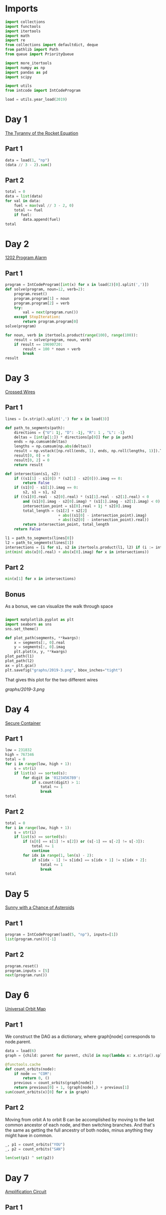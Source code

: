 #+PROPERTY: header-args:jupyter-python  :session aoc-2019 :kernel aoc
#+PROPERTY: header-args    :pandoc t

* Imports
#+begin_src jupyter-python
  import collections
  import functools
  import itertools
  import math
  import re
  from collections import defaultdict, deque
  from pathlib import Path
  from queue import PriorityQueue

  import more_itertools
  import numpy as np
  import pandas as pd
  import scipy

  import utils
  from intcode import IntCodeProgram

  load = utils.year_load(2019)
#+end_src

* Day 1
[[https://adventofcode.com/2019/day/1][The Tyranny of the Rocket Equation]]
** Part 1
#+begin_src jupyter-python
  data = load(1, "np")
  (data // 3 - 2).sum()
#+end_src

** Part 2
#+begin_src jupyter-python
  total = 0
  data = list(data)
  for val in data:
      fuel = max(val // 3 - 2, 0)
      total += fuel
      if fuel:
          data.append(fuel)
  total
#+end_src

* Day 2
[[https://adventofcode.com/2019/day/2][1202 Program Alarm]]
** Part 1
#+begin_src jupyter-python
  program = IntCodeProgram([int(x) for x in load(2)[0].split(',')])
  def solve(program, noun=12, verb=2):
      program.reset()
      program.program[1] = noun
      program.program[2] = verb
      try:
          val = next(program.run())
      except StopIteration:
          return program.program[0]
  solve(program)
#+end_src

#+begin_src jupyter-python
  for noun, verb in itertools.product(range(100), range(100)):
      result = solve(program, noun, verb)
      if result == 19690720:
          result = 100 * noun + verb
          break
  result
#+end_src

* Day 3
[[https://adventofcode.com/2019/day/3][Crossed Wires]]

** Part 1
#+begin_src jupyter-python
  lines = [x.strip().split(',') for x in load(3)]

  def path_to_segments(path):
      directions = {"U": 1j, "D": -1j, "R": 1 , "L": -1}
      deltas = [int(p[1:]) * directions[p[0]] for p in path]
      ends = np.cumsum(deltas)
      lengths = np.cumsum(np.abs(deltas))
      result = np.vstack([np.roll(ends, 1), ends, np.roll(lengths, 1)]).T
      result[0, 0] = 0
      result[0, 2] = 0
      return result

  def intersection(s1, s2):
      if ((s1[1] - s1[0]) * (s2[1] - s2[0])).imag == 0:
          return False
      if (s1[0] - s1[1]).imag == 0:
          s2, s1 = s1, s2
      if ((s1[0].real - s2[0].real) * (s1[1].real - s2[1].real) < 0
          and (s1[0].imag - s2[0].imag) * (s1[1].imag - s2[1].imag) < 0):
          intersection_point = s1[0].real + 1j * s2[0].imag
          total_length = (s1[2] + s2[2]
                          + abs((s1[0] - intersection_point).imag)
                          + abs((s2[0] - intersection_point).real))
          return intersection_point, total_length
      return False

  l1 = path_to_segments(lines[0])
  l2 = path_to_segments(lines[1])
  intersections = [i for s1, s2 in itertools.product(l1, l2) if (i := intersection(s1, s2))]
  int(min( abs(x[0].real) + abs(x[0].imag) for x in intersections))
#+end_src

** Part 2
#+begin_src jupyter-python
  min(x[1] for x in intersections)

#+end_src

** Bonus
As a bonus, we can visualize the walk through space
#+begin_src jupyter-python

  import matplotlib.pyplot as plt
  import seaborn as sns
  sns.set_theme()

  def plot_path(segments, **kwargs):
      x = segments[:, 0].real
      y = segments[:, 0].imag
      plt.plot(x, y, **kwargs)
  plot_path(l1)
  plot_path(l2)
  ax = plt.gca()
  plt.savefig("graphs/2019-3.png", bbox_inches="tight")

#+end_src

That gives this plot for the two different wires

[[graphs/2019-3.png]]

* Day 4
[[https://adventofcode.com/2019/day/4][Secure Container]]
** Part 1
#+begin_src jupyter-python
  low = 231832
  high = 767346
  total = 0
  for i in range(low, high + 1):
      s = str(i)
      if list(s) == sorted(s):
          for digit in '0123456789':
              if s.count(digit) > 1:
                  total += 1
                  break
  total
#+end_src

** Part 2
#+begin_src jupyter-python
  total = 0
  for i in range(low, high + 1):
      s = str(i)
      if list(s) == sorted(s):
          if (s[0] == s[1] != s[2]) or (s[-1] == s[-2] != s[-3]):
              total += 1
              continue
          for idx in range(1, len(s) - 2):
              if s[idx - 1] != s[idx] == s[idx + 1] != s[idx + 2]:
                  total += 1
                  break
  total

#+end_src

* Day 5
[[https://adventofcode.com/2019/day/5][Sunny with a Chance of Asteroids]]
** Part 1
#+begin_src jupyter-python
  program = IntCodeProgram(load(5, "np"), inputs=[1])
  list(program.run())[-1]
#+end_src

** Part 2
#+begin_src jupyter-python
  program.reset()
  program.inputs = [5]
  next(program.run())
#+end_src

* Day 6
[[https://adventofcode.com/2019/day/6][Universal Orbit Map]]
** Part 1
We construct the DAG as a dictionary, where graph[node] corresponds to node.parent.
#+begin_src jupyter-python
  data = load(6)
  graph = {child: parent for parent, child in map(lambda x: x.strip().split(")"), data)}

  @functools.cache
  def count_orbits(node):
      if node == "COM":
          return 0, ()
      previous = count_orbits(graph[node])
      return previous[0] + 1, (graph[node],) + previous[1]
  sum(count_orbits(x)[0] for x in graph)
#+end_src

** Part 2
Moving from orbit A to orbit B can be accomplished by moving to the last common ancestor of each node, and then switching branches. And that's the same as getting the full ancestry of both nodes, minus anything they might have in common.
#+begin_src jupyter-python
  _, p1 = count_orbits("YOU")
  _, p2 = count_orbits("SAN")

  len(set(p1) ^ set(p2))
#+end_src

* Day 7
[[https://adventofcode.com/2019/day/7][Amplification Circuit]]
** Part 1
#+begin_src jupyter-python
  opcodes = load(7, "np")
  program = IntCodeProgram(opcodes)
  results = []
  for input_sequence in itertools.permutations(range(5)):
      val = 0
      for item in input_sequence:
          program.reset()
          program.inputs = [item, val]
          val = next(program.run())
      results.append(val)
  max(results)
#+end_src

** Part 2
#+begin_src jupyter-python
  results = []
  for seq in itertools.permutations(range(5, 10)):
      inputs = [[x] for x in seq]
      inputs[0].append(0)
      iterators = [IntCodeProgram(opcodes, inputs=inputs[i]).run() for i in range(5)]
      i = 0
      while True:
          try:
              val = next(iterators[i % 5])
              inputs[(i + 1) % 5].append(val)
              i += 1
          except StopIteration:
              break
      results.append(val)
  max(results)
#+end_src

* Day 8
[[https://adventofcode.com/2019/day/8][Space Image Format]]
** Part 1
#+begin_src jupyter-python
  data = load(8)[0].strip()
  result = []
  for i in range(len(data) // (25 * 6))[::-1]:
      substring = data[25*6*i: 25*6*(i+1)]
      result.append((substring.count("0"), substring.count("1") * substring.count("2")))
  min(result)[1]
#+end_src

** Part 2
#+begin_src jupyter-python
  result = list("1" * 25 * 6)
  for i in range(len(data) // (25 * 6))[::-1]:
      substring = data[25*6*i: 25*6*(i+1)]
      result = [bottom if top == "2" else top for top, bottom in zip(substring, result)]

  print("\n".join(["".join(["█" if char != "0" else " " for char in line])
                   for line in  np.array(result).reshape(6, 25)]))
#+end_src

* Day 9
[[https://adventofcode.com/2019/day/9][Sensor Boost]]
** Part 1
Adding the required functionality to the intcode compiler wasn't too tricky. Opcodes which set values had to be modified a bit to account for the offset, but that was more or less it.

Allowing arbitrary final addresses was accomplished by the very dirty hack of changing the program type in this problem from a list to defaultdict(int). If it works, it works.
#+begin_src jupyter-python
  program = IntCodeProgram(load(9, "np"))
  program.inputs = [1]
  next(program.run())
#+end_src

** Part 2
#+begin_src jupyter-python
  program.reset()
  program.inputs = [2]
  next(program.run())
#+end_src

* Day 10
[[https://adventofcode.com/2019/day/10][Monitoring Station]]
** Part 1
#+begin_src jupyter-python
  from math import gcd
  def simplify(x, y):
      if (x, y) == (0, 0):
          return 0, 0
      factor = gcd(x, y)
      return int(x / factor), int(y / factor)

  data = np.array([[0 if char == '.' else 1 for char in line.strip()]
                   for line in load(10)]).T
  ones = np.array(np.where(data)).T
  scores = [len(set(map(lambda x: simplify(*x), ones - ones[i]))) for i in range(len(ones))]
  position = ones[np.argmax(scores)]
  print(max(scores) - 1)
  print(position)
#+end_src

** Part 2

There are more than 200 visible asteroids, so we only need to worry about the ones we meet on the first round - but that's exactly the simplified asteroids, as seen from our position. We take these, and sort them according to the angle they make with the negative y axis (negative because we have y increasing as it goes down in this coordinate system). The one we're interested in is the 201st asteroid according to this order (201st because the one we're measuring from will automatically have an angle of zero and should not be counted)
#+begin_src jupyter-python
  np.array(sorted(set([simplify(*x) for x in ones - position]), key = lambda x: (np.arctan2(x[0], -x[1])) % (2 * np.pi))[200]) + position
#+end_src

* Day 11
[[https://adventofcode.com/2019/day/11][Space Police]]
** Part 1
#+begin_src jupyter-python
  program = IntCodeProgram(load(11, "np"))
  def solve(startval):
      position, direction = 0 + 0j, 1j
      program.reset()
      field = defaultdict(int)
      count = 0
      program.inputs = [startval]
      painted = set()
      for colour, turn in more_itertools.chunked(program.run(), 2):
          field[position] = colour
          painted.add(position)
          direction = direction * (1j * (1 - 2 * turn))
          position += direction
          program.inputs.append(field[position])
      return painted, field
  len(solve(0)[0])
#+end_src


** Part 2
#+begin_src jupyter-python
  _, field = solve(1)
  ones = np.array([x for x in field.keys() if field[x]])
  offset = ones.real.min() + 1j*ones.imag.min()
  ones = ones - offset
  field = np.zeros((int(ones.real.max()) + 1, int(ones.imag.max()) + 1))
  for value in ones:
      field[int(value.real), int(value.imag)] = 1
  print("\n".join(["".join(["█" if char else " " for char in line]) for line in np.rot90(field)]))

#+end_src

* Day 12
[[https://adventofcode.com/2019/day/12][The N-Body Problem]]
** Part 1
#+begin_src jupyter-python
  data = load(12, "int")
  positions = np.array(data, dtype=int)
  velocities = np.zeros(positions.shape, dtype=int)
  indices = [0, 1, 2, 3]
  for i in range(1000):
      for m1, m2 in itertools.combinations([0, 1, 2, 3], 2):
          dv = 1 * (positions[m2] > positions[m1]) - 1 * (positions[m2] < positions[m1])
          velocities[m1] += dv
          velocities[m2] -= dv
      positions += velocities
  (np.abs(positions).sum(axis=1) * np.abs(velocities).sum(axis=1)).sum()
#+end_src

** Part 2
I don't know what optimizations are possible here, but an obvious one is to realise that the three different directions (x,y and z) are completely independent, and that instead of searching for one global cycle, we can ask if there are shorter cycles for the coordinates separately. The global cycle length is then the lcm of the individual cycle lengths, as long as each cycle starts at the initial state.
#+begin_src jupyter-python
  data = load(12, "int")
  positions = np.array(data, dtype=int)
  velocities = np.zeros(positions.shape, dtype=int)
  seen_x = {}
  seen_y = {}
  seen_z = {}
  for axis, seen in zip([0, 1, 2], [seen_x, seen_y, seen_z]):
      seen[tuple(np.hstack([positions[:, axis], velocities[:, axis]]))] = 0
  cycles = [False, False, False]
  for i in range(1_000_000):
      for m1, m2 in itertools.combinations([0, 1, 2, 3], 2):
          dv = 1 * (positions[m2] > positions[m1]) - 1 * (positions[m2] < positions[m1])
          velocities[m1] += dv
          velocities[m2] -= dv
      positions += velocities
      for axis, seen in zip([0, 1, 2], [seen_x, seen_y, seen_z]):
          if cycles[axis]:
              continue
          state = tuple(np.hstack([positions[:, axis], velocities[:, axis]]))
          if state in seen:
              cycles[axis] = i + 1
      if all(cycles):
          break
  math.lcm(*cycles)

#+end_src

* Day 13
[[https://adventofcode.com/2019/day/13][Care Package]]

** Part 1
#+begin_src jupyter-python
  program = IntCodeProgram(load(13, "np"))
  tiles = set()
  for x, y, kind in more_itertools.chunked(program.run(), 3):
      if kind == 2:
          tiles.add((x, y))
  len(tiles)
#+end_src

** Part 2
#+begin_src jupyter-python
  program.set(0, 2)
  ball, paddle = 0, 0
  result = 0
  def ai():
      global ball
      global paddle
      return (ball > paddle) - (ball < paddle)
  program.set_input(ai)
  values = more_itertools.chunked(program.run(), 3)
  for x, y, kind  in values:
      result = result if (x != -1) else kind
      paddle = paddle if (kind != 3) else x
      ball = ball if (kind != 4) else x
  result
#+end_src



* Day 14

** Part 1
#+begin_src jupyter-python
  data = load(14)
  graph = {}
  for line in data:
      inputs, output = line.strip().split(" => ")
      output_amount, output_resource = output.split()
      output_amount = int(output_amount)
      inputs = [pair.split() for pair in inputs.split(", ")]
      graph[output_resource] = (output_amount, [x[1] for x in inputs], [int(x[0]) for x in inputs])
  def topological_sort(graph):
      if not graph:
          return []
      dependencies = functools.reduce(lambda x, y: x | set(y[1]), graph.values(), set())
      ready = []
      for key in graph:
          if key not in dependencies:
              ready.append(key)
      assert ready
      new_graph = {k: v for k, v in graph.items() if k not in ready}
      return ready + topological_sort(new_graph)

  def part1(n):
      order = topological_sort(graph)
      requirements = defaultdict(int)
      requirements["FUEL"] = n
      for resource in order:
          production, kinds, amounts = graph[resource]
          if resource in requirements:
              n = int(np.ceil(requirements[resource] / production))
              for kind, amount in zip(kinds, amounts):
                  requirements[kind] += n * amount
          del requirements[resource]
      return requirements["ORE"]
  part1(1)
#+end_src

** Part 2
We need to somehow reverse the relationship we found above. There are probably smarter ways of doing things, but a binary search works fine:
#+begin_src jupyter-python
  target = 1_000_000_000_000
  lower_limit = target // part1(1)
  upper_limit = lower_limit * 2
  while part1(upper_limit) < target:
      lower_limit *= 2
      upper_limit *= 2
  while (upper_limit - lower_limit) != 1:
      midpoint = int((upper_limit + lower_limit) / 2)
      if part1(midpoint) > target:
          upper_limit = midpoint
      else:
          lower_limit = midpoint
  lower_limit
#+end_src

* Day 15
[[https://adventofcode.com/2019/day/15][Oxygen System]]
** Part 1
I really liked this puzzle! The approach I took is to first map out the entire area by giving the droid the necessary instructions, and then using a path finding algorithm to get from start to finish.
#+begin_src jupyter-python
  program = IntCodeProgram(load(15, "np"))
  f = program.run()
  directions = {1: 1j, 2: -1j, 3: -1, 4: 1}
  reverse_directions = {v: k for k, v in directions.items()}

  def neighbors(state, edges=None):
      if edges is None:
          return []
      return [state + directions[neighbor] for neighbor in edges[state]]

  def update(steps, state, neighbor):
      return steps + [reverse_directions[neighbor - state]]

  queue = deque([(0, 0)])
  old_position = 0
  visited = set()
  edges = defaultdict(set)
  i = 0
  while queue:
      i += 1
      steps, position = queue.popleft()
      visited.add(position)
      instructions = utils.bfs(old_position, position, neighbors, [], update, edges=edges)
      program.set_input(instructions)
      while program.state != 1:
          _ = next(f)
      for direction in directions:
          new_position = position + directions[direction]
          opposite_direction = direction + 2*(direction % 2) - 1
          program.set_input([direction])
          val = next(f)
          if val == 0:
              continue
          program.set_input([opposite_direction])
          _ = next(f)
          edges[position].add(direction)
          edges[new_position].add(opposite_direction)
          if val == 2:
              target = new_position
          if new_position not in visited:
              # append left to make it a dfs, so that the droid doesn't have to
              # run from one side of the board to the other all the time
              queue.appendleft((steps + 1, new_position))
      old_position = position
  utils.bfs(0, target, neighbors, edges=edges)
#+end_src

** Part 2
We mapped out the whole area for part 1, so part 2 is just a bfs with no stopping condition
#+begin_src jupyter-python
  utils.bfs(target, None, neighbors, edges=edges)
#+end_src

* Day 16

** Part 1
For the first part all the numbers are small, so we don't need to be particularly clever
#+begin_src jupyter-python
  initial_data = [int(x) for x in load(16)[0].strip()]
  data = initial_data.copy()
  base_pattern = np.array([0, 1, 0, -1])
  factors = []
  for i in range(1, len(data) + 1):
      pattern = base_pattern.repeat(i)
      repeats = int(np.ceil((len(data) + 1) / len(pattern)))
      factors.append(np.tile(pattern, repeats)[1:len(data) + 1])
  factors = np.array(factors)
  for i in range(100):
      data = abs(factors @ data) % 10
  print(*data[:8], sep="", end="\n")
#+end_src


** Part 2

For part 2, the numbers get so big that this approach is impossible (just the transition matrix  has len(data)**2 * 1e8 elements, so that's not going to work).

The first optimization we can make is to realise that calculating the $k$th from last digit of the output only requires knowledge of the last $k$ digits of the input. So the last digit is always unchanged, the last-but-one digit is always the sum of the previous last two digits etc.

In fact, we can explicitly solve this reccurrence for the second half of the input data, and looking at the data provided, that's where the relevant digits are located! Denoting the $k$th digit from the end after the $n$th iteration as $d_k^n$, we can verify that

\begin{align*}
d^n_0 &= d^{n-1}_0 = \ldots = d^0_0 \\
d^n_1 &= d^{n-1}_1 + (d^{n-1}_0) = d^0_1 + nd^0_0 \\
d^n_2 &= d^{n-1}_2 + (d^{n-1}_1 + d^{n-1}_0) = d^0_2 + nd^0_1 + \frac12n(n+1)d^0_0 \\
\end{align*}

Explicitly solving the recurrences for all the digits in the second half is certainly possible, but it's going to be very tedious. Instead, we can notice that the middle expression is always $d^{n-1}_k + d^n_{k -1}$ . That means that to calculate $d^{100}_k$ we only need to know $d^0_k$ and $d^1_{k-1},  d^2_{k-1}, \ldots, d^{100}_{k-1}$, which translates to the following short routine:

#+begin_src jupyter-python
  active = 101 * [0]
  results = []
  index = functools.reduce(lambda x, y: 10 * x + y, initial_data[:7])
  data = np.tile(initial_data, 10_000)
  counter_index = len(data) - index
  for i in range(counter_index):
      active[0] = data[- 1 - i]
      active = np.cumsum(active) % 10
      results.append(active[-1])
  functools.reduce(lambda x, y: 10 * x + y, results[::-1][:8])
#+end_src

* Day 17

** Part 1
#+begin_src jupyter-python
  opcodes = load(17, "np")
  program = IntCodeProgram(opcodes)
  data = "".join(chr(val) for val in program.run()).split("\n")[:-2]
  board = np.array([[1 if char == "#" else 0 for char in line] for line in data])
  neighbors = [[0, 1, 0], [1, 0, 1], [0, 1, 0]]
  intersections = np.where(
      (scipy.ndimage.convolve(board, neighbors, mode="constant") > 2) & board
  )
  np.product(intersections, axis=0).sum()
#+end_src

** Part 2
For this one I solved the path by hand, and then ran the input through the black box program to get the actual output.
#+begin_src jupyter-python
  A = "R,6,L,12,R,6"
  B = "L,12,R,6,L,8,L,12"
  C = "R,12,L,10,L,10"
  main = "A,A,B,C,B,C,B,C,B,A"
  show_output = "n\n"
  program_input = "\n".join(x for x in [main, A, B, C, show_output])
  encoded_input = [ord(x) for x in program_input]
  program.set(0, 2)
  program.set_input(encoded_input)
  [x for x in program.run()][-1]
#+end_src

* Day 18
[[https://adventofcode.com/2019/day/18][Many-Worlds Interpretation]]
** Part 1
The maze we are looking at is fairly large, but it only has a few interesting points. Most of the maze is corridors of width 1; and on these stretches there are no choices about where to go, since backtracking is not an option. Instead of working with the grid we are given, we can extract the points of interest, and store the distance from each point to its neighbors.

The points of interest are:

- Keys
- Doors
- Junctions

The numbers here are barely small enough that the straightforward approach works: A BFS with a different visited list for each possible set of collected keys. To slightly improve the runtime, we'll start by eliminating dead ends so the BFS never has to consider them.

#+begin_src jupyter-python
  data = np.array([[ord(c) for c in line.strip()] for line in load(18)])
  indices = np.where(data == ord("@"))
  start = list(zip(*indices))[0]
  wall = ord("#")
  free = ord(".")
  data[indices] = free
  window = [[0, 1, 0], [1, 0, 1], [0, 1, 0]]
  walls = (data == wall) * 1
  walls
  s = 1
  while s > 0:
      walls = (data == wall) * 1
      dead_ends = (scipy.ndimage.convolve(walls, window, mode="constant") > 2) & (
          (data == free) | ((data >= ord("A")) & (data <= ord("Z")))
      )
      s = dead_ends.sum()
      data[dead_ends] = wall
  nw = 1 * (data != wall)
  junctions = (scipy.ndimage.convolve(nw, window, mode="constant") > 2) & nw

  data[np.where(junctions)] = ord("9")
  queue = deque()
  connections = defaultdict(dict)
  painted = {}
  width = data.shape[1]


  def label(position):
      if data[position] == ord("9"):
          return str(position[0] * width + position[1])
      else:
          return chr(data[position])


  # print(*["".join(chr(x) for x in line) for line in data], sep="\n")
  for start in list(zip(*np.where(data > max(free, wall)))):
      queue.append((0, start, start))
  while queue:
      steps, position, origin = queue.popleft()
      if position in painted:
          other, other_steps = painted[position]
          if other != origin:
              s = steps + other_steps
              connections[label(other)][label(origin)] = s
              connections[label(origin)][label(other)] = s
          continue
      painted[position] = origin, steps
      y, x = position
      for neighbor in [(y - 1, x), (y, x - 1), (y, x + 1), (y + 1, x)]:
          if data[neighbor] == wall:
              continue
          queue.append((steps + 1, neighbor, origin))
  state = frozenset()
  start = 0, label((40, 40)), state
  q = PriorityQueue()
  q.put(start)
  visited = defaultdict(set)
  while q.qsize() > 0:
      steps, l, state = q.get()
      if len(state) == 26:
          break
      if l in visited[state]:
          continue
      visited[state].add(l)
      for neighbor in connections[l]:
          new_state = state.copy()
          if neighbor in visited[state]:
              continue
          elif "A" <= neighbor <= "Z" and neighbor.lower() not in state:
              continue
          elif "a" <= neighbor <= "z":
              new_state = state | frozenset(neighbor)
          s = steps + connections[l][neighbor]
          q.put((s, neighbor, new_state))
  steps
#+end_src

** Part 2
For part 2 we need to keep track of four different robots, which increases the number of neighbors available at each stage. However, direct inspection of the graph of the problem for this specific input reveals that the robots are never waiting for each other, so the shortest amount of steps is just the sum of the individual shortest steps to clear each subgraph. It feels a bit cheesy to completely ignore the doors in the puzzle, but it works here.
#+begin_src jupyter-python
  x = 40
  starts = [(x - 1, x - 1), (x - 1, x + 1), (x + 1, x - 1), (x + 1, x + 1)]
  dead_positions = [(x - 1, x), (x, x - 1), (x, x), (x, x + 1), (x + 1, x)]
  dead_labels = [label(_) for _ in dead_positions]
  part2 = {
      k: {p: q for p, q in v.items() if p not in dead_labels}
      for k, v in connections.items()
      if k not in dead_labels
  }
  total = 0
  for start in map(label, starts):
      nodes = deque([start])
      seen = set()
      while nodes:
          current = nodes.popleft()
          if current in seen:
              continue
          seen.add(current)
          for neighbor in part2[current]:
              if neighbor not in seen:
                  nodes.append(neighbor)
      targets = [x for x in seen if "a" <= x <= "z"]
      state = frozenset()
      q = PriorityQueue()
      q.put((0, start, state))
      visited = defaultdict(set)
      while q.qsize() > 0:
          steps, position, state = q.get()
          if len(state) == len(targets):
              break
          if position in visited[state]:
              continue
          visited[state].add(position)
          for neighbor in part2[position]:
              new_state = state.copy()
              if neighbor in visited[state]:
                  continue
              if neighbor in targets:
                  new_state = state | frozenset(neighbor)
              q.put((steps + part2[position][neighbor], neighbor, new_state))
      total += steps
  total

#+end_src

* Day 19
[[https://adventofcode.com/2019/day/19][Tractor Beam]]
** Part 1
#+begin_src jupyter-python
  opcodes = load(19, "np")
  program = IntCodeProgram(opcodes)
  inputs = []
  program.set_input(inputs)
  size = 50
  board = np.zeros((size, size), dtype=int)
  for i in range(size):
      for j in range(size):
          program.reset()
          inputs += [j, i]
          board[i, j] = next(program.run())
  board.sum()
#+end_src

** Part 2
#+begin_src jupyter-python
  top_edge = []
  bottom_edge = []
  current_top = 0
  current_bottom = 0
  for j in range(1000):
      bottom_val = 1
      top_val = 0
      current_top -= 1
      while top_val == 0 and current_top <= 2 * j:
          current_top += 1
          program.reset()
          program.set_input([j, current_top])
          top_val = next(program.run())
      if not top_val:
          current_top = 0
      if not current_bottom:
          current_bottom = current_top
      while bottom_val == 1:
          current_bottom += 1
          program.reset()
          program.set_input([j, current_bottom])
          bottom_val = next(program.run())
      top_edge.append(current_top)
      bottom_edge.append(current_bottom - 1)

  axis = np.arange(len(bottom_edge))
  top_slope = np.polyfit(axis, top_edge, 1)[0]
  w = 99
  dy = (top_slope + 1) * w
  x = (np.array(bottom_edge) - np.array(top_edge) >= dy).argmax()
  y = bottom_edge[x] - w
  while top_edge[x + w] <= (bottom_edge[x] - w):
      x -= 1
      y = bottom_edge[x] - w
  x += 1
  y = bottom_edge[x] - w
  10000 * x + y
#+end_src

* Day 20
[[https://adventofcode.com/2019/day/20][Donut Maze]]
** Part 1
This can be done with a fairly simple BFS. The only added difficulty is that we need some way of specifying that two portals of the same letter neighbor each other.

In terms of the number of lines, that's what most of the following code is doing.
#+begin_src jupyter-python
  data = np.array([[ord(char) for char in line[:-1]] for line in load(20)], dtype=int)
  portals = ((ord("A") <= data) & (data <= ord("Z"))) * 1


  def label(item):
      if isinstance(item, str):
          item = np.array([ord(x) for x in item])
      return functools.reduce(lambda x, y: -(26 * x + y), item - ord("A") + 1)


  ymax, xmax = data.shape
  verticals = np.where(scipy.ndimage.correlate(portals, [[1], [1]], mode="constant") == 2)
  horizontals = np.where(scipy.ndimage.correlate(portals, [[1, 1]], mode="constant") == 2)


  def vertical_neighbors(y, x):
      return [
          [y - 2, x],
          [y - 1, x - 1],
          [y - 1, x + 1],
          [y, x - 1],
          [y, x + 1],
          [y + 1, x],
      ]


  def horizontal_neighbors(y, x):
      return [
          [y, x - 2],
          [y - 1, x - 1],
          [y + 1, x - 1],
          [y - 1, x],
          [y + 1, x],
          [y, x + 1],
      ]


  def horizontal_window(y, x):
      return np.array((y, y)), np.array((x - 1, x))


  def vertical_window(y, x):
      return np.array((y - 1, y)), np.array((x, x))


  for portals, neighbors, window in zip(
      [verticals, horizontals],
      [vertical_neighbors, horizontal_neighbors],
      [vertical_window, horizontal_window],
  ):
      for portal in sorted(zip(*portals)):
          w = window(*portal)
          n = [
              i for i in neighbors(*portal) if data[i[0] % ymax, i[1] % xmax] == ord(".")
          ][0]
          data[tuple(n)] = label(data[w])
          data[w] = ord("#")
  start = next(zip(*np.where(data == label("AA"))))
  destination = next(zip(*np.where(data == label("ZZ"))))
  paths = deque([(start, 0)])
  seen = set()
  while paths:
      (y, x), distance = paths.popleft()
      if (y, x) in seen:
          continue
      if (y, x) == destination:
          break
      seen.add((y, x))
      neighbors = [
          c
          for c in [(y - 1, x), (y, x - 1), (y, x + 1), (y + 1, x)]
          if (data[c] == ord(".")) or data[c] < 0
      ]
      if data[y, x] < 0:
          neighbors += sorted(zip(*np.where(data == data[y, x])))
      for neighbor in neighbors:
          if neighbor in seen:
              continue
          paths.append((neighbor, distance + 1))
  distance
#+end_src

** Part 2
For part 2, we basically just need to add a level coordinate to our state, and change the way we enumerate neighbors to account for the fact that movign through a portal changes the levels
#+begin_src jupyter-python
  level_change = defaultdict(lambda: 1)
  portals = np.where(data < 0)
  for y, x in zip(*portals):
      if x == 2 or y == 2 or x == xmax - 3 or y == ymax - 3:
          level_change[y, x] = -1
  start = next(zip(*np.where(data == label("AA")))) + (0,)
  destination = next(zip(*np.where(data == label("ZZ")))) + (0,)
  paths = deque([(start, 0)])
  seen = set()
  while paths:
      (y, x, level), distance = paths.popleft()
      if (y, x, level) in seen:
          continue
      if (y, x, level) == destination:
          break
      seen.add((y, x, level))
      neighbors = [
          c + (level,)
          for c in [(y - 1, x), (y, x - 1), (y, x + 1), (y + 1, x)]
          if (data[c] == ord(".")) or data[c] < 0
      ]
      if data[y, x] < 0:
          new_level = level + level_change[y, x]
          if new_level >= 0:
              other_neighbors = set(zip(*np.where(data == data[y, x]))) - set([(y, x)])
              for neighbor in other_neighbors:
                  neighbors += [neighbor + (new_level,)]
      for neighbor in neighbors:
          if neighbor in seen:
              continue
          paths.append((neighbor, distance + 1))
  distance
#+end_src

* Day 21
[[https://adventofcode.com/2019/day/21][Springdroid Adventure]]
** Part 1
Part 1 is possible to brute force, even if a bit of thought is needed to do it. With 3 different commands available, with six options for their first argument and 2 for their second, there are are 36 possible SPRINGSCRIPT instructions; each program is a max of 15 instructions, so there are more than $2\times10^{23}$ possible programs. That's not the right way to go.

On the other hand, there are only four inputs at any given stage, so there are only 16 distinct inputs to our assignments. The program we have to supply is just a way of mapping each input to either 0 or 1, and there are only 2**16 of those.

Additionally, we are told that jumping when there is a hole 4 tiles away will result in automatic loss, since that's how far we jump. Similarly, not jumping when there is a hole right in front of us will result in a loss. So any valid rule has to have the following structure (0 as input is hole, 1 is ground; 0 as output is don't jump, 1 is jump)

0BCD -> 1
ABC0 -> 0

(this reveals that the input 0BC0 is an automatic loss)

That also means that for anything else we can assume A = 1 and D = 1, since otherwise the output is fixed. So rally we just have to map the four BC states. That means there are only 16 possible programs, so we can enumerate them all. Especially since 8 of them are mirrors of the other 8.

#+begin_src jupyter-python
  springscript_programs = [
      [],
      ["NOT B T", "NOT C J", "OR T J", "NOT J J"],
      ["NOT C J", "AND B J"],
      ["NOT B J", "NOT J J"],
      ["NOT B J", "AND C J"],
      ["NOT C J", "NOT J J"],
      ["NOT B J", "AND C J", "NOT C T", "AND B T", "OR T J"],
      ["NOT B T", "NOT C J", "AND T J", "NOT J J"],
  ]


  def invert(program):
      try:
          if program[-1] == "NOT J J":
              return program[:-1]
      except:
          pass
      return program + ["NOT J J"]


  footer = ["NOT A T", "OR T J", "AND D J", "WALK"]
  springscript_programs += [invert(p) for p in springscript_programs]
  springscript_programs = [p + footer for p in springscript_programs]
  encoded = [
      [ord(char) for char in "\n".join(program) + "\n"]
      for program in springscript_programs
  ]
  program = IntCodeProgram(load(21, "np"))
  for p in springscript_programs:
      encoded_program = [ord(char) for char in "\n".join(p) + "\n"]
      program.reset()
      program.set_input(encoded_program)
      for value in program.run():
          if value > 255:
              break
      else:
          continue
      break
  value
#+end_src

** Part 2
Well.

For part 2 we get five more registers, for a total of 7 that are allowed to vary state. That makes 128 possible inputs, and $\approx10^{38}$ possible mappings. The total number of 15-line springscript programs is only $\left(3\times11\times2\right)^{15} \approx 2\times10^{27}$, so a different approach is going to be needed

Some thoughts:

- If all of ABCD are ground there is no reason to jump, since we can just move forward. If A is a hole we have to jump, and if D is a hole we cannot jump. In general, if the landing is safe, we should try and jump early, since that'll give us more time to think on the other side. So if either B or C is a hole and D is safe we should jump. The exception is when H is a hole since then we cannot jump from D, and would be better off waiting to see what happens

#+begin_src jupyter-python
  springscript_program = ["NOT B J",
                          "NOT C T",
                          "OR T J",
                          "AND D J", # if d is ground and there's a hole at B or C, we can jump to D
                          "AND H J", # but only if H is also ground
                          "NOT A T", # if next tile is a hole we have to jump
                          "OR T J",
                          "RUN"]
  encoded_program = [ord(char) for char in "\n".join(springscript_program) + "\n"]
  program.reset()
  program.set_input(encoded_program)
  for value in program.run():
      if value > 255:
              break
      print(chr(value), end="")
  value
#+end_src

* Day 22
[[https://adventofcode.com/2019/day/22][Slam Shuffle]]
** Part 1
We are asked to follow how a single number moves - the one initally at position 2019. So if we build the operations so that they take an old position and return the new position, we can completely avoid dealing with the rest of the array.
#+begin_src jupyter-python
  instructions = [str.split(x) for x in load(22)]
  lookup = {"cut": 1, "deal": 2}
  instructions = [
      (0,)
      if instruction[-1] == "stack"
      else (lookup[instruction[0]], int(instruction[-1]))
      for instruction in instructions
  ]

  l = 10007
  p = 2019
  for instruction in instructions:
      if instruction[0] == 0:
          p = (l - p - 1) % l
      elif instruction[0] == 1:
          p = (p - instruction[1]) % l
      else:
          p = (p * instruction[1]) % l
  p
#+end_src

** Part 2
To nobody's great surprise, part 2 ups the difficulty significantly, with the usual trick of increasing the numbers of cards and rounds significantly.

Additionally, since we're tracking what card ends up at a given spot rather than what spot a given card ends up at, we'll need to reverse the operations defined above, and apply them in reverse order. For the first two that's not a big issue, since the reversal is trivial. For the last one, we'll need a way to find multiplicative inverses in the modular group. We'll use the extended euclidean algorithm for that; it's already implemented in the utils file.

Even with those optimizations, doing as many rounds as required isn't possible. Instead, we can realise that each of the three operations on the position is linear, and therefore so is their composition. That means that we can model the result of each round as

$p \rightarrow ap + b \qquad \mod l$

for some constants a and b. We can find these constants, and thus reduce the work needed for each round to calculating a multiplication, an addition and a remainder; making each round much faster.

The number of rounds is still prohibitive if we're stuck doing them one at a time, but once we know the coefficients for doing one round, we can easily find the coefficients for doing 2 rounds. That lets us use a multiplication by squaring approach to getting the answer.

#+begin_src jupyter-python
  l = 119315717514047
  state = (1, 0)
  for instruction in instructions[::-1]:
      if instruction[0] == 0:
          state = -state[0], l - state[1] - 1
      elif instruction[0] == 1:
          state = state[0], state[1] + instruction[1]
      else:
          state = [x * inverses[instruction[1]] for x in state]
      state = [x % l for x in state]


  def compose(c1, c2):
      return (c1[0] * c2[0]) % l, (c2[0] * c1[1] + c2[1]) % l

  p = 2020
  i = 101741582076661
  while i:
      if i % 2:
          p = (p * state[0] + state[1]) % l
          i -= 1
      else:
          state = compose(state, state)
          i = i >> 1
  p
#+end_src


* Day 24
[[https://adventofcode.com/2019/day/24][Planet of Discord]]
** Part 1
#+begin_src jupyter-python
  initial_state = np.array(
      [[0 if char == "." else 1 for char in line.strip()] for line in load(24)]
  )
  state = initial_state.copy()
  weights = [[0, 1, 0], [1, 0, 1], [0, 1, 0]]
  seen = {}
  while tuple(state.ravel()) not in seen:
      seen[tuple(state.ravel())] = True
      bugs = scipy.ndimage.convolve(state, weights, mode="constant")
      changes = bugs != 1
      empty = np.where(state == 0)
      changes[empty] = ((bugs == 1) | (bugs == 2))[empty]
      state = (state + changes) % 2
  x = state.ravel()
  (x * (2 ** np.arange(len(x)))).sum()
#+end_src

** Part 2
For part 2, we need to figure out how to account for the different levels and how to account for the new neighbors.

We'll add the different recursion levels as a new first axis in our array, and we know that it takes at least two steps before an initially empty layer can affect it's neighbor: one to reach the layer, and one to spread to the edge/centre of the layer. That means that instead of expanding the first axis at every step, we can precompute how many we'll need and fill with zeros.

We can get the in-plane neighbors exactly as before, and after far too much thought, we can get the new neighbors with some clever numpy indexing. This could possibly be shortened even further, but tbh it's concise enough as it is.

#+begin_src jupyter-python
  length = 200
  state = np.zeros((length + 3, *initial_state.shape), dtype=int)
  state[int(length // 2) + 1] = initial_state
  for i in range(length):
      neighbors = scipy.ndimage.convolve(state, [weights], mode="constant")
      neighbors[:, (0, -1) , :] += np.roll(state[:, (1, 3), 2], 1, axis=0)[:, :, None]
      neighbors[:, :, (0, -1) ] += np.roll(state[:, 2, (1, 3)], 1, axis=0)[:, None, :]
      neighbors[:, (1, 3), 2] += np.roll(state[:, (0, -1), :], -1, axis=0).sum(axis=2)
      neighbors[:, 2, (1, 3)] += np.roll(state[:, :, (0, -1)], -1, axis=0).sum(axis=1)
      changes = neighbors != 1
      empty = np.where(state == 0)
      changes[empty] = ((neighbors == 1) | (neighbors == 2))[empty]
      state = (state + changes) % 2
      state[:, 2, 2] = 0

  state.sum()
  #+end_src

